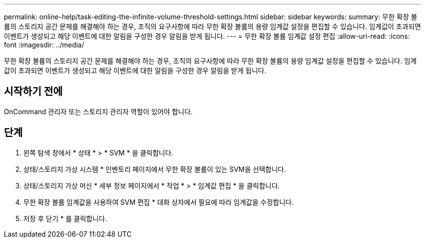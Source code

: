 ---
permalink: online-help/task-editing-the-infinite-volume-threshold-settings.html 
sidebar: sidebar 
keywords:  
summary: 무한 확장 볼륨의 스토리지 공간 문제를 해결해야 하는 경우, 조직의 요구사항에 따라 무한 확장 볼륨의 용량 임계값 설정을 편집할 수 있습니다. 임계값이 초과되면 이벤트가 생성되고 해당 이벤트에 대한 알림을 구성한 경우 알림을 받게 됩니다. 
---
= 무한 확장 볼륨 임계값 설정 편집
:allow-uri-read: 
:icons: font
:imagesdir: ../media/


[role="lead"]
무한 확장 볼륨의 스토리지 공간 문제를 해결해야 하는 경우, 조직의 요구사항에 따라 무한 확장 볼륨의 용량 임계값 설정을 편집할 수 있습니다. 임계값이 초과되면 이벤트가 생성되고 해당 이벤트에 대한 알림을 구성한 경우 알림을 받게 됩니다.



== 시작하기 전에

OnCommand 관리자 또는 스토리지 관리자 역할이 있어야 합니다.



== 단계

. 왼쪽 탐색 창에서 * 상태 * > * SVM * 을 클릭합니다.
. 상태/스토리지 가상 시스템 * 인벤토리 페이지에서 무한 확장 볼륨이 있는 SVM을 선택합니다.
. 상태/스토리지 가상 머신 * 세부 정보 페이지에서 * 작업 * > * 임계값 편집 * 을 클릭합니다.
. 무한 확장 볼륨 임계값을 사용하여 SVM 편집 * 대화 상자에서 필요에 따라 임계값을 수정합니다.
. 저장 후 닫기 * 를 클릭합니다.

